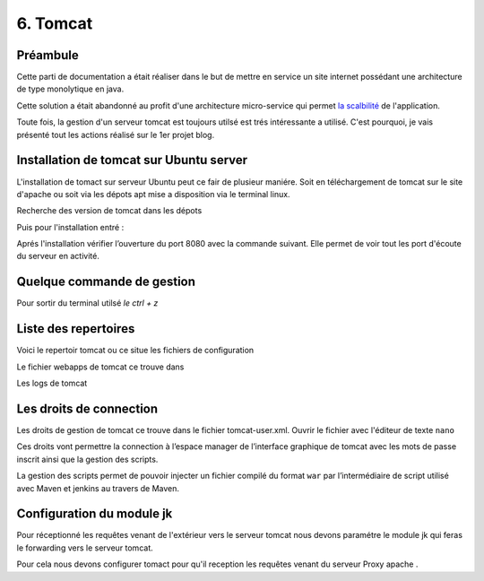 6. Tomcat
#################

Préambule
----------

Cette parti de documentation a était réaliser dans le but de mettre en service un site internet possédant une
architecture de type monolytique en java. 

Cette solution a était abandonné au profit d'une architecture micro-service qui permet 
`la scalbilité <https://www.appvizer.fr/magazine/operations/business-plan/scalabilite>`_ de l'application.

Toute fois, la gestion d'un serveur tomcat est toujours utilsé est trés intéressante a utilisé. 
C'est pourquoi, je vais présenté tout les actions réalisé sur le 1er projet blog.  

Installation de tomcat sur Ubuntu server
----------------------------------------

L'installation de tomact sur serveur Ubuntu peut ce fair de plusieur maniére.
Soit en téléchargement de tomcat sur le site d'apache ou soit via les dépots 
apt mise a disposition via le terminal linux.

Recherche des version de tomcat dans les dépots

.. code-block:: bash
    :linenos:

    sudo apt-cache search tomcat 

Puis pour l'installation entré :

.. code-block:: bash
    :linenos:

    sudo apt install tomcat9 tomcat9-admin

Aprés l'installation vérifier l’ouverture du port 8080 avec la commande suivant.
Elle permet de voir tout les port d'écoute du serveur en activité.

.. code-block:: bash
    :linenos:

    ss -ltn

Quelque commande de gestion
-----------------------------

.. code-block:: bash
    :linenos:

    sudo systemctl status tomcat9
    sudo systemctl restart tomcat9
    sudo systemctl stop tomcat9
    sudo systemctl start tomcat9

Pour sortir du terminal utilsé `le ctrl + z`

Liste des repertoires
-----------------------

Voici le repertoir tomcat ou ce situe les fichiers de configuration

.. code-block:: bash
    :linenos:

    cd /etc/tomcat9

.. image:: ../image/ubuntu_tomact_fichier.png
    :width: 800
    :alt: image repertoire tomcat 9

.. code-block:: bash
    :linenos:

    cd /usr/libexec/tomcat9 

.. image:: ../image/ubuntu_tomact_repertoire.png
    :width: 800
    :alt: image repertoire libexec tomcat9


.. code-block:: bash
    :linenos:

    cd /usr/share/tomcat9 

.. image:: ../image/ubuntu_tomact_share.png
    :width: 800
    :alt: image repertoire share tomcat9
    
Le fichier webapps de tomcat ce trouve dans 

.. code-block:: bash
    :linenos:

    /var/lib/tomcat9/webapps

.. image:: ../image/ubuntu_tomact_webApp.png
    :width: 800
    :alt: image repertoire webapp tomcat9

Les logs de tomcat

.. code-block:: bash
    :linenos:

    /var/log/tomcat9

.. image:: ../image/ubuntu_tomact_log.png
    :width: 800
    :alt: image repertoire log tomcat9


Les droits de connection 
---------------------------

Les droits de gestion de tomcat ce trouve dans le fichier tomcat-user.xml.
Ouvrir le fichier avec l'éditeur de texte ``nano``

.. code-block:: bash
    :linenos:

    sudo nano /etc/tomcat9/tomcat-users.xml

Ces droits vont permettre la connection à l’espace manager de l’interface graphique 
de tomcat avec les mots de passe inscrit ainsi que la gestion des scripts.

La gestion des scripts permet de pouvoir injecter un fichier compilé du format ``war``
par l’intermédiaire de script utilisé avec Maven et jenkins au travers de Maven.  

.. code-block:: bash
    :linenos:

    <?xml version="1.0" encoding="UTF-8"?>
    <!--
    Licensed to the Apache Software Foundation (ASF) under one or more
    contributor license agreements.  See the NOTICE file distributed with
    this work for additional information regarding copyright ownership.
    The ASF licenses this file to You under the Apache License, Version 2.0
    (the "License"); you may not use this file except in compliance with
    the License.  You may obtain a copy of the License at

        http://www.apache.org/licenses/LICENSE-2.0

    Unless required by applicable law or agreed to in writing, software
    distributed under the License is distributed on an "AS IS" BASIS,
    WITHOUT WARRANTIES OR CONDITIONS OF ANY KIND, either express or implied.
    See the License for the specific language governing permissions and
    limitations under the License.
    -->
    <-- Gestion des droits -->
    <tomcat-users xmlns="http://tomcat.apache.org/xml"
                xmlns:xsi="http://www.w3.org/2001/XMLSchema-instance"
                xsi:schemaLocation="http://tomcat.apache.org/xml tomcat-users.xsd"
                version="1.0">

    <role rolename="manager-gui"/>
    <role rolename="manager-script"/>
    <user username="root" password="root" roles="admin-gui,manager-gui" />
    <user username="cargo" password="cargo" roles="manager-script" />

    <!--
    NOTE:  By default, no user is included in the "manager-gui" role required
    to operate the "/manager/html" web application.  If you wish to use this app,
    you must define such a user - the username and password are arbitrary. It is
    strongly recommended that you do NOT use one of the users in the commented out
    section below since they are intended for use with the examples web
    application.
    -->
    <!--
    NOTE:  The sample user and role entries below are intended for use with the
    examples web application. They are wrapped in a comment and thus are ignored
    when reading this file. If you wish to configure these users for use with the
    examples web application, do not forget to remove the <!.. ..> that surrounds
    them. You will also need to set the passwords to something appropriate.
    -->
    <!--
    <role rolename="tomcat"/>
    <role rolename="role1"/>
    <user username="tomcat" password="<must-be-changed>" roles="tomcat"/>
    <user username="both" password="<must-be-changed>" roles="tomcat,role1"/>
    <user username="role1" password="<must-be-changed>" roles="role1"/>
    -->
    </tomcat-users>


Configuration du module jk 
---------------------------

Pour réceptionné les requêtes venant de l'extérieur vers le serveur tomcat 
nous devons paramétre le module jk qui feras le forwarding vers le serveur
tomcat. 

Pour cela nous devons configurer tomact pour qu'il reception les requêtes 
venant du serveur Proxy apache .

